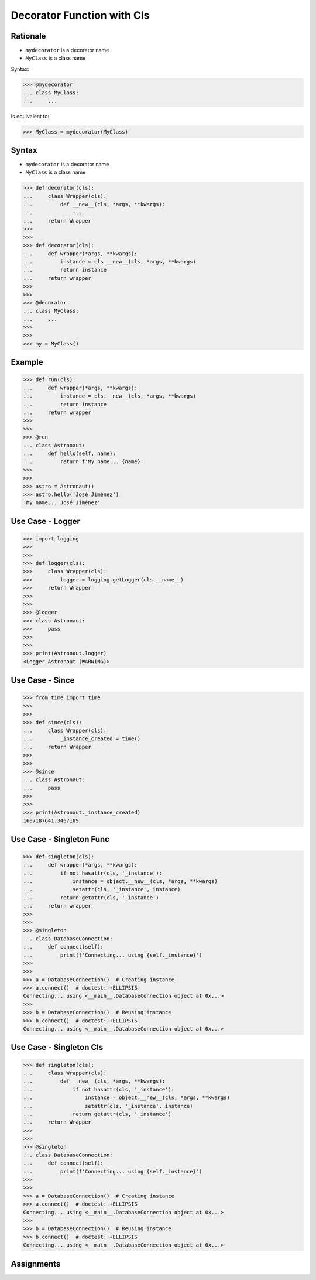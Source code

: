 Decorator Function with Cls
===========================


Rationale
---------
* ``mydecorator`` is a decorator name
* ``MyClass`` is a class name

Syntax:

>>> @mydecorator
... class MyClass:
...     ...

Is equivalent to:

>>> MyClass = mydecorator(MyClass)


Syntax
------
* ``mydecorator`` is a decorator name
* ``MyClass`` is a class name

>>> def decorator(cls):
...     class Wrapper(cls):
...         def __new__(cls, *args, **kwargs):
...             ...
...     return Wrapper
>>>
>>>
>>> def decorator(cls):
...     def wrapper(*args, **kwargs):
...         instance = cls.__new__(cls, *args, **kwargs)
...         return instance
...     return wrapper
>>>
>>>
>>> @decorator
... class MyClass:
...     ...
>>>
>>>
>>> my = MyClass()


Example
-------
>>> def run(cls):
...     def wrapper(*args, **kwargs):
...         instance = cls.__new__(cls, *args, **kwargs)
...         return instance
...     return wrapper
>>>
>>>
>>> @run
... class Astronaut:
...     def hello(self, name):
...         return f'My name... {name}'
>>>
>>>
>>> astro = Astronaut()
>>> astro.hello('José Jiménez')
'My name... José Jiménez'


Use Case - Logger
-----------------
>>> import logging
>>>
>>>
>>> def logger(cls):
>>>     class Wrapper(cls):
>>>         logger = logging.getLogger(cls.__name__)
>>>     return Wrapper
>>>
>>>
>>> @logger
>>> class Astronaut:
>>>     pass
>>>
>>>
>>> print(Astronaut.logger)
<Logger Astronaut (WARNING)>


Use Case - Since
----------------
>>> from time import time
>>>
>>>
>>> def since(cls):
...     class Wrapper(cls):
...         _instance_created = time()
...     return Wrapper
>>>
>>>
>>> @since
... class Astronaut:
...     pass
>>>
>>>
>>> print(Astronaut._instance_created)
1607187641.3407109


Use Case - Singleton Func
-------------------------
>>> def singleton(cls):
...     def wrapper(*args, **kwargs):
...         if not hasattr(cls, '_instance'):
...             instance = object.__new__(cls, *args, **kwargs)
...             setattr(cls, '_instance', instance)
...         return getattr(cls, '_instance')
...     return wrapper
>>>
>>>
>>> @singleton
... class DatabaseConnection:
...     def connect(self):
...         print(f'Connecting... using {self._instance}')
>>>
>>>
>>> a = DatabaseConnection()  # Creating instance
>>> a.connect()  # doctest: +ELLIPSIS
Connecting... using <__main__.DatabaseConnection object at 0x...>
>>>
>>> b = DatabaseConnection()  # Reusing instance
>>> b.connect()  # doctest: +ELLIPSIS
Connecting... using <__main__.DatabaseConnection object at 0x...>


Use Case - Singleton Cls
------------------------
>>> def singleton(cls):
...     class Wrapper(cls):
...         def __new__(cls, *args, **kwargs):
...             if not hasattr(cls, '_instance'):
...                 instance = object.__new__(cls, *args, **kwargs)
...                 setattr(cls, '_instance', instance)
...             return getattr(cls, '_instance')
...     return Wrapper
>>>
>>>
>>> @singleton
... class DatabaseConnection:
...     def connect(self):
...         print(f'Connecting... using {self._instance}')
>>>
>>>
>>> a = DatabaseConnection()  # Creating instance
>>> a.connect()  # doctest: +ELLIPSIS
Connecting... using <__main__.DatabaseConnection object at 0x...>
>>>
>>> b = DatabaseConnection()  # Reusing instance
>>> b.connect()  # doctest: +ELLIPSIS
Connecting... using <__main__.DatabaseConnection object at 0x...>


Assignments
-----------
.. todo:: Create assignments

